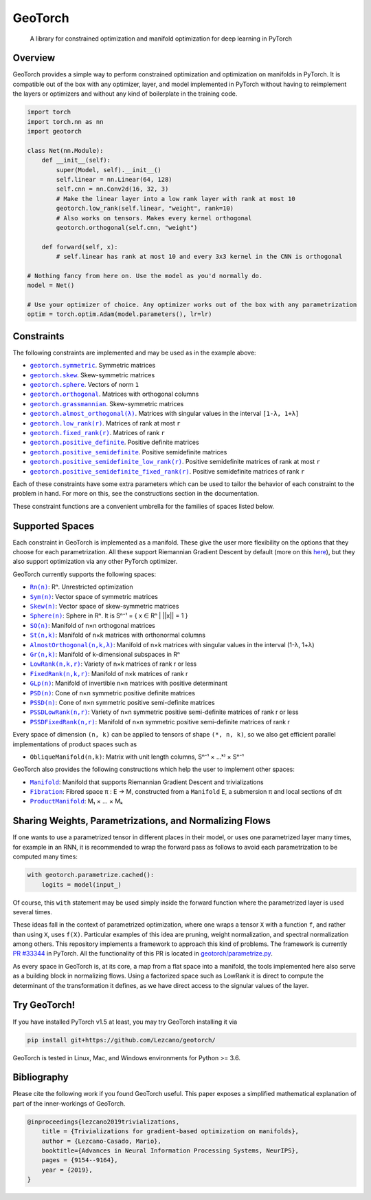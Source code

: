 GeoTorch
========

|Build| |Docs| |Codecov| |Codestyle Black| |License|

    A library for constrained optimization and manifold optimization for deep learning in PyTorch

Overview
--------

GeoTorch provides a simple way to perform constrained optimization and optimization on manifolds in PyTorch.
It is compatible out of the box with any optimizer, layer, and model implemented in PyTorch without having to reimplement the layers or optimizers and without any kind of boilerplate in the training code.

.. code:: python

    import torch
    import torch.nn as nn
    import geotorch

    class Net(nn.Module):
        def __init__(self):
            super(Model, self).__init__()
            self.linear = nn.Linear(64, 128)
            self.cnn = nn.Conv2d(16, 32, 3)
            # Make the linear layer into a low rank layer with rank at most 10
            geotorch.low_rank(self.linear, "weight", rank=10)
            # Also works on tensors. Makes every kernel orthogonal
            geotorch.orthogonal(self.cnn, "weight")

        def forward(self, x):
            # self.linear has rank at most 10 and every 3x3 kernel in the CNN is orthogonal

    # Nothing fancy from here on. Use the model as you'd normally do.
    model = Net()

    # Use your optimizer of choice. Any optimizer works out of the box with any parametrization
    optim = torch.optim.Adam(model.parameters(), lr=lr)

Constraints
-----------

The following constraints are implemented and may be used as in the example above:

- |geotorch.symmetric|_. Symmetric matrices
- |geotorch.skew|_. Skew-symmetric matrices
- |geotorch.sphere|_. Vectors of norm ``1``
- |geotorch.orthogonal|_. Matrices with orthogonal columns
- |geotorch.grassmannian|_. Skew-symmetric matrices
- |geotorch.almost_orthogonal|_. Matrices with singular values in  the interval ``[1-λ, 1+λ]``
- |geotorch.low_rank|_. Matrices of rank at most ``r``
- |geotorch.fixed_rank|_. Matrices of rank ``r``
- |geotorch.positive_definite|_. Positive definite matrices
- |geotorch.positive_semidefinite|_. Positive semidefinite matrices
- |geotorch.positive_semidefinite_low_rank|_. Positive semidefinite matrices of rank at most ``r``
- |geotorch.positive_semidefinite_fixed_rank|_. Positive semidefinite matrices of rank ``r``

.. |geotorch.symmetric| replace:: ``geotorch.symmetric``
.. _geotorch.symmetric: https://geotorch.readthedocs.io/en/latest/constraints.html#geotorch.symmetric
.. |geotorch.skew| replace:: ``geotorch.skew``
.. _geotorch.skew: https://geotorch.readthedocs.io/en/latest/constraints.html#geotorch.skew
.. |geotorch.sphere| replace:: ``geotorch.sphere``
.. _geotorch.sphere: https://geotorch.readthedocs.io/en/latest/constraints.html#geotorch.sphere
.. |geotorch.orthogonal| replace:: ``geotorch.orthogonal``
.. _geotorch.orthogonal: https://geotorch.readthedocs.io/en/latest/constraints.html#geotorch.orthogonal
.. |geotorch.grassmannian| replace:: ``geotorch.grassmannian``
.. _geotorch.grassmannian: https://geotorch.readthedocs.io/en/latest/constraints.html#geotorch.grassmannian
.. |geotorch.almost_orthogonal| replace:: ``geotorch.almost_orthogonal(λ)``
.. _geotorch.almost_orthogonal: https://geotorch.readthedocs.io/en/latest/constraints.html#geotorch.almost_orthogonal
.. |geotorch.low_rank| replace:: ``geotorch.low_rank(r)``
.. _geotorch.low_rank: https://geotorch.readthedocs.io/en/latest/constraints.html#geotorch.low_rank
.. |geotorch.fixed_rank| replace:: ``geotorch.fixed_rank(r)``
.. _geotorch.fixed_rank: https://geotorch.readthedocs.io/en/latest/constraints.html#geotorch.fixed_rank
.. |geotorch.positive_definite| replace:: ``geotorch.positive_definite``
.. _geotorch.positive_definite: https://geotorch.readthedocs.io/en/latest/constraints.html#geotorch.positive_definite
.. |geotorch.positive_semidefinite| replace:: ``geotorch.positive_semidefinite``
.. _geotorch.positive_semidefinite: https://geotorch.readthedocs.io/en/latest/constraints.html#geotorch.positive_semidefinite
.. |geotorch.positive_semidefinite_low_rank| replace:: ``geotorch.positive_semidefinite_low_rank(r)``
.. _geotorch.positive_semidefinite_low_rank: https://geotorch.readthedocs.io/en/latest/constraints.html#geotorch.positive_semidefinite_low_rank
.. |geotorch.positive_semidefinite_fixed_rank| replace:: ``geotorch.positive_semidefinite_fixed_rank(r)``
.. _geotorch.positive_semidefinite_fixed_rank: https://geotorch.readthedocs.io/en/latest/constraints.html#geotorch.positive_semidefinite_fixed_rank

Each of these constraints have some extra parameters which can be used to tailor the
behavior of each constraint to the problem in hand. For more on this, see the constructions
section in the documentation.

These constraint functions are a convenient umbrella for the families of spaces listed below.

Supported Spaces
----------------

Each constraint in GeoTorch is implemented as a manifold. These give the user more flexibility
on the options that they choose for each parametrization. All these support Riemannian Gradient
Descent by default (more on this `here`_), but they also support optimization via any other PyTorch
optimizer.

GeoTorch currently supports the following spaces:

- |reals|_: Rⁿ. Unrestricted optimization
- |sym|_: Vector space of symmetric matrices
- |skew|_: Vector space of skew-symmetric matrices
- |sphere|_: Sphere in Rⁿ. It is Sⁿ⁻¹ = { x ∈ Rⁿ | ||x|| = 1 }
- |so|_: Manifold of n×n orthogonal matrices
- |st|_: Manifold of n×k matrices with orthonormal columns
- |almost|_: Manifold of n×k matrices with singular values in the interval (1-λ, 1+λ)
- |grass|_: Manifold of k-dimensional subspaces in Rⁿ
- |low|_: Variety of n×k matrices of rank r or less
- |fixed|_: Manifold of n×k matrices of rank r
- |glp|_: Manifold of invertible n×n matrices with positive determinant
- |psd|_: Cone of n×n symmetric positive definite matrices
- |pssd|_: Cone of n×n symmetric positive semi-definite matrices
- |pssdlow|_: Variety of n×n symmetric positive semi-definite matrices of rank r or less
- |pssdfixed|_: Manifold of n×n symmetric positive semi-definite matrices of rank r

.. |reals| replace:: ``Rn(n)``
.. _reals: https://geotorch.readthedocs.io/en/latest/reals.html
.. |sym| replace:: ``Sym(n)``
.. _sym: https://geotorch.readthedocs.io/en/latest/symmetric.html
.. |skew| replace:: ``Skew(n)``
.. _skew: https://geotorch.readthedocs.io/en/latest/skew.html
.. |sphere| replace:: ``Sphere(n)``
.. _sphere: https://geotorch.readthedocs.io/en/latest/sphere.html
.. |so| replace:: ``SO(n)``
.. _so: https://geotorch.readthedocs.io/en/latest/so.html
.. |st| replace:: ``St(n,k)``
.. _st: https://geotorch.readthedocs.io/en/latest/stiefel.html
.. |almost| replace:: ``AlmostOrthogonal(n,k,λ)``
.. _almost: https://geotorch.readthedocs.io/en/latest/almostorthogonal.html
.. |grass| replace:: ``Gr(n,k)``
.. _grass: https://geotorch.readthedocs.io/en/latest/grassmannian.html
.. |low| replace:: ``LowRank(n,k,r)``
.. _low: https://geotorch.readthedocs.io/en/latest/lowrank.html
.. |fixed| replace:: ``FixedRank(n,k,r)``
.. _fixed: https://geotorch.readthedocs.io/en/latest/fixedrank.html
.. |glp| replace:: ``GLp(n)``
.. _glp: https://geotorch.readthedocs.io/en/latest/glp.html
.. |psd| replace:: ``PSD(n)``
.. _psd: https://geotorch.readthedocs.io/en/latest/psd.html
.. |pssd| replace:: ``PSSD(n)``
.. _pssd: https://geotorch.readthedocs.io/en/latest/pssd.html
.. |pssdlow| replace:: ``PSSDLowRank(n,r)``
.. _pssdlow: https://geotorch.readthedocs.io/en/latest/pssdlowrank.html
.. |pssdfixed| replace:: ``PSSDFixedRank(n,r)``
.. _pssdfixed: https://geotorch.readthedocs.io/en/latest/pssdfixedrank.html


Every space of dimension ``(n, k)`` can be applied to tensors of shape ``(*, n, k)``, so we also get efficient parallel implementations of product spaces such as

- ``ObliqueManifold(n,k)``: Matrix with unit length columns, Sⁿ⁻¹ × ...ᵏ⁾ × Sⁿ⁻¹

GeoTorch also provides the following constructions which help the user to implement other spaces:

- |manif|_: Manifold that supports Riemannian Gradient Descent and trivializations
- |fib|_: Fibred space π : E → M, constructed from a ``Manifold`` E, a submersion π and local sections of dπ
- |prod|_: M₁ × ... × Mₖ


.. |manif| replace:: ``Manifold``
.. _manif: https://geotorch.readthedocs.io/en/latest/constructions.html#geotorch.constructions.Manifold
.. |fib| replace:: ``Fibration``
.. _fib: https://geotorch.readthedocs.io/en/latest/constructions.html#geotorch.constructions.Fibration
.. |prod| replace:: ``ProductManifold``
.. _prod: https://geotorch.readthedocs.io/en/latest/constructions.html#geotorch.constructions.ProductManifold

Sharing Weights, Parametrizations, and Normalizing Flows
--------------------------------------------------------

If one wants to use a parametrized tensor in different places in their model, or uses one parametrized layer many times, for example in an RNN, it is recommended to wrap the forward pass as follows to avoid each parametrization to be computed many times:

.. code:: python

    with geotorch.parametrize.cached():
        logits = model(input_)

Of course, this ``with`` statement may be used simply inside the forward function where the parametrized layer is used several times.

These ideas fall in the context of parametrized optimization, where one wraps a tensor ``X`` with a function ``f``, and rather than using ``X``, uses ``f(X)``. Particular examples of this idea are pruning, weight normalization, and spectral normalization among others. This repository implements a framework to approach this kind of problems. The framework is currently `PR #33344`_ in PyTorch. All the functionality of this PR is located in `geotorch/parametrize.py`_.

As every space in GeoTorch is, at its core, a map from a flat space into a manifold, the tools implemented here also serve as a building block in normalizing flows. Using a factorized space such as LowRank it is direct to compute the determinant of the transformation it defines, as we have direct access to the signular values of the layer.

Try GeoTorch!
-------------

If you have installed PyTorch v1.5 at least, you may try GeoTorch installing it via

.. code:: bash

    pip install git+https://github.com/Lezcano/geotorch/

GeoTorch is tested in Linux, Mac, and Windows environments for Python >= 3.6.

Bibliography
------------

Please cite the following work if you found GeoTorch useful. This paper exposes a simplified mathematical explanation of part of the inner-workings of GeoTorch.

.. code:: bibtex

    @inproceedings{lezcano2019trivializations,
        title = {Trivializations for gradient-based optimization on manifolds},
        author = {Lezcano-Casado, Mario},
        booktitle={Advances in Neural Information Processing Systems, NeurIPS},
        pages = {9154--9164},
        year = {2019},
    }


.. |Build| image:: https://github.com/lezcano/geotorch/workflows/Build/badge.svg
   :target: https://github.com/lezcano/geotorch/workflows/Build/badge.svg
   :alt: Build
.. |Docs| image:: https://readthedocs.org/projects/geotorch/badge/?version=latest
   :target: https://geotorch.readthedocs.io/en/latest/?badge=latest
.. |Codecov| image:: https://codecov.io/gh/Lezcano/geotorch/branch/master/graph/badge.svg?token=1AKM2EQ7RT
   :target: https://codecov.io/gh/Lezcano/geotorch/branch/master/graph/badge.svg?token=1AKM2EQ7RT
   :alt: Code coverage
.. |Codestyle Black| image:: https://img.shields.io/badge/code%20style-black-000000.svg
   :target: https://github.com/ambv/black
   :alt: Codestyle Black
.. |License| image:: https://img.shields.io/badge/license-MIT-green.svg
   :target: https://github.com/Lezcano/geotorch/blob/master/LICENSE
   :alt: License

.. _here: https://github.com/Lezcano/geotorch/blob/master/examples/copying_problem.py#L16
.. _PR #33344: https://github.com/pytorch/pytorch/pull/33344
.. _geotorch/parametrize.py: https://github.com/Lezcano/geotorch/blob/master/geotorch/parametrize.py

